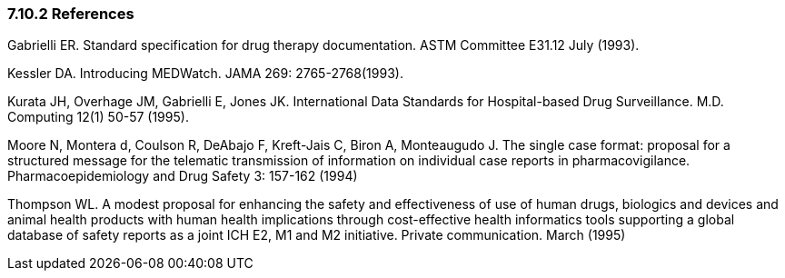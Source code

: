 === 7.10.2 References

Gabrielli ER. Standard specification for drug therapy documentation. ASTM Committee E31.12 July (1993).

Kessler DA. Introducing MEDWatch. JAMA 269: 2765-2768(1993).

Kurata JH, Overhage JM, Gabrielli E, Jones JK. International Data Standards for Hospital-based Drug Surveillance. M.D. Computing 12(1) 50-57 (1995).

Moore N, Montera d, Coulson R, DeAbajo F, Kreft-Jais C, Biron A, Monteaugudo J. The single case format: proposal for a structured message for the telematic transmission of information on individual case reports in pharmacovigilance. Pharmacoepidemiology and Drug Safety 3: 157-162 (1994)

Thompson WL. A modest proposal for enhancing the safety and effectiveness of use of human drugs, biologics and devices and animal health products with human health implications through cost-effective health informatics tools supporting a global database of safety reports as a joint ICH E2, M1 and M2 initiative. Private communication. March (1995)

